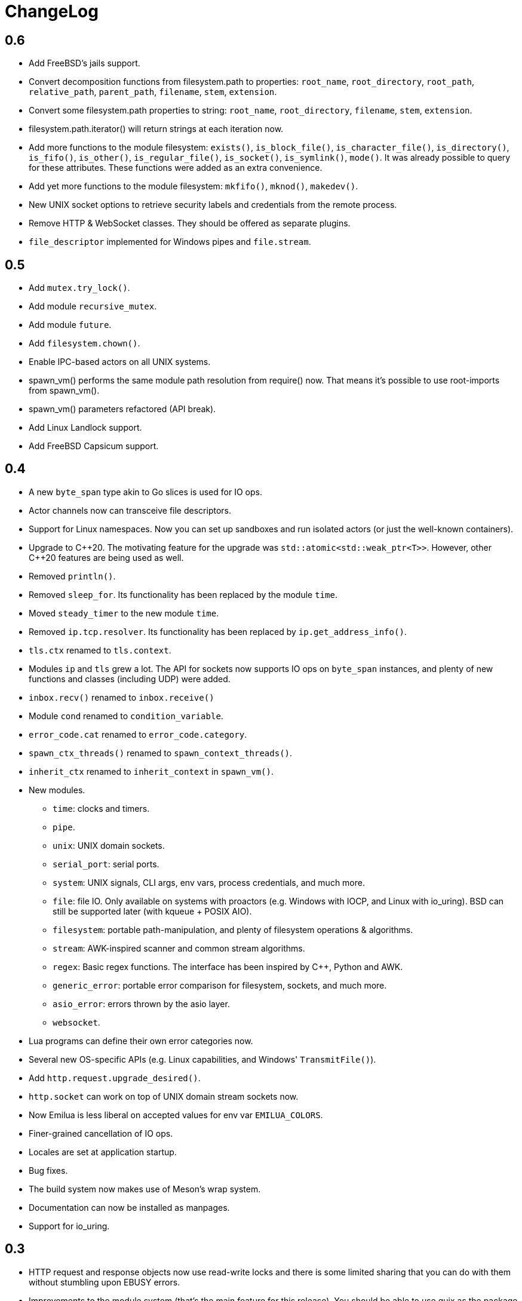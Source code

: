 = ChangeLog

:_:
:cpp: C++

== 0.6

* Add FreeBSD's jails support.
* Convert decomposition functions from filesystem.path to properties:
  `root_name`, `root_directory`, `root_path`, `relative_path`, `parent_path`,
  `filename`, `stem`, `extension`.
* Convert some filesystem.path properties to string: `root_name`,
  `root_directory`, `filename`, `stem`, `extension`.
* filesystem.path.iterator() will return strings at each iteration now.
* Add more functions to the module filesystem: `exists()`, `is_block_file()`,
  `is_character_file()`, `is_directory()`, `is_fifo()`, `is_other()`,
  `is_regular_file()`, `is_socket()`, `is_symlink()`, `mode()`. It was already
  possible to query for these attributes. These functions were added as an extra
  convenience.
* Add yet more functions to the module filesystem: `mkfifo()`, `mknod()`,
  `makedev()`.
* New UNIX socket options to retrieve security labels and credentials from the
  remote process.
* Remove HTTP & WebSocket classes. They should be offered as separate plugins.
* `file_descriptor` implemented for Windows pipes and `file.stream`.

== 0.5

* Add `mutex.try_lock()`.
* Add module `recursive_mutex`.
* Add module `future`.
* Add `filesystem.chown()`.
* Enable IPC-based actors on all UNIX systems.
* spawn_vm() performs the same module path resolution from require() now. That
  means it's possible to use root-imports from spawn_vm().
* spawn_vm() parameters refactored (API break).
* Add Linux Landlock support.
* Add FreeBSD Capsicum support.

== 0.4

* A new `byte_span` type akin to Go slices is used for IO ops.
* Actor channels now can transceive file descriptors.
* Support for Linux namespaces. Now you can set up sandboxes and run isolated
  actors (or just the well-known containers).
* Upgrade to {cpp}20. The motivating feature for the upgrade was
  `std::atomic<std::weak_ptr<T>>`. However, other {cpp}20 features are being
  used as well.
* Removed `println()`.
* Removed `sleep_for`. Its functionality has been replaced by the module `time`.
* Moved `steady_timer` to the new module `time`.
* Removed `ip.tcp.resolver`. Its functionality has been replaced by
  `ip.get_address_info()`.
* `tls.ctx` renamed to `tls.context`.
* Modules `ip` and `tls` grew a lot. The API for sockets now supports IO ops on
  `byte_span` instances, and plenty of new functions and classes (including UDP)
  were added.
* `inbox.recv()` renamed to `inbox.receive()`
* Module `cond` renamed to `condition_variable`.
* `error_code.cat` renamed to `error_code.category`.
* `spawn_ctx_threads()` renamed to `spawn_context_threads()`.
* `inherit_ctx` renamed to `inherit_context` in `spawn_vm()`.
* New modules.
** `time`: clocks and timers.
** `pipe`.
** `unix`: UNIX domain sockets.
** `serial_port`: serial ports.
** `system`: UNIX signals, CLI args, env vars, process credentials, and much
   more.
** `file`: file IO. Only available on systems with proactors (e.g. Windows with
   IOCP, and Linux with io_uring). BSD can still be supported later (with kqueue
   + POSIX AIO).
** `filesystem`: portable path-manipulation, and plenty of filesystem operations
   & algorithms.
** `stream`: AWK-inspired scanner and common stream algorithms.
** `regex`: Basic regex functions. The interface has been inspired by {cpp},
   Python and AWK.
** `generic_error`: portable error comparison for filesystem, sockets, and much
   more.
** `asio_error`: errors thrown by the asio layer.
** `websocket`.
* Lua programs can define their own error categories now.
* Several new OS-specific APIs (e.g. Linux capabilities, and Windows'
  `TransmitFile()`).
* Add `http.request.upgrade_desired()`.
* `http.socket` can work on top of UNIX domain stream sockets now.
* Now Emilua is less liberal on accepted values for env var `EMILUA_COLORS`.
* Finer-grained cancellation of IO ops.
* Locales are set at application startup.
* Bug fixes.
* The build system now makes use of Meson's wrap system.
* Documentation can now be installed as manpages.
* Support for io_uring.

== 0.3

* HTTP request and response objects now use read-write locks and there is some
  limited sharing that you can do with them without stumbling upon EBUSY errors.
* Improvements to the module system (that's the main feature for this
  release). You should be able to use guix as the package manager for your
  emilua projects.
* EMILUA_PATH environment variable.
* Native plugins API (it can be disabled at build configure time).
* Add logging module.
* Add manpage.
* `--version` CLI arg.
* Build configure options to disable threading.
* Use fmtlib from host system.

== 0.2

* Fix build when compiler is GCC.
* Refactor module system. The new module system is incompatible with the
  previous one. Please refer to the documentation.
* Add HTTP query function: `http.request.continue_required()`.
* Remove `failed_to_load_module` error code. Now you should see `"iostream
  error"` or other more informative error reasons upon a failed module load.
* Numeric values for error codes changed.
